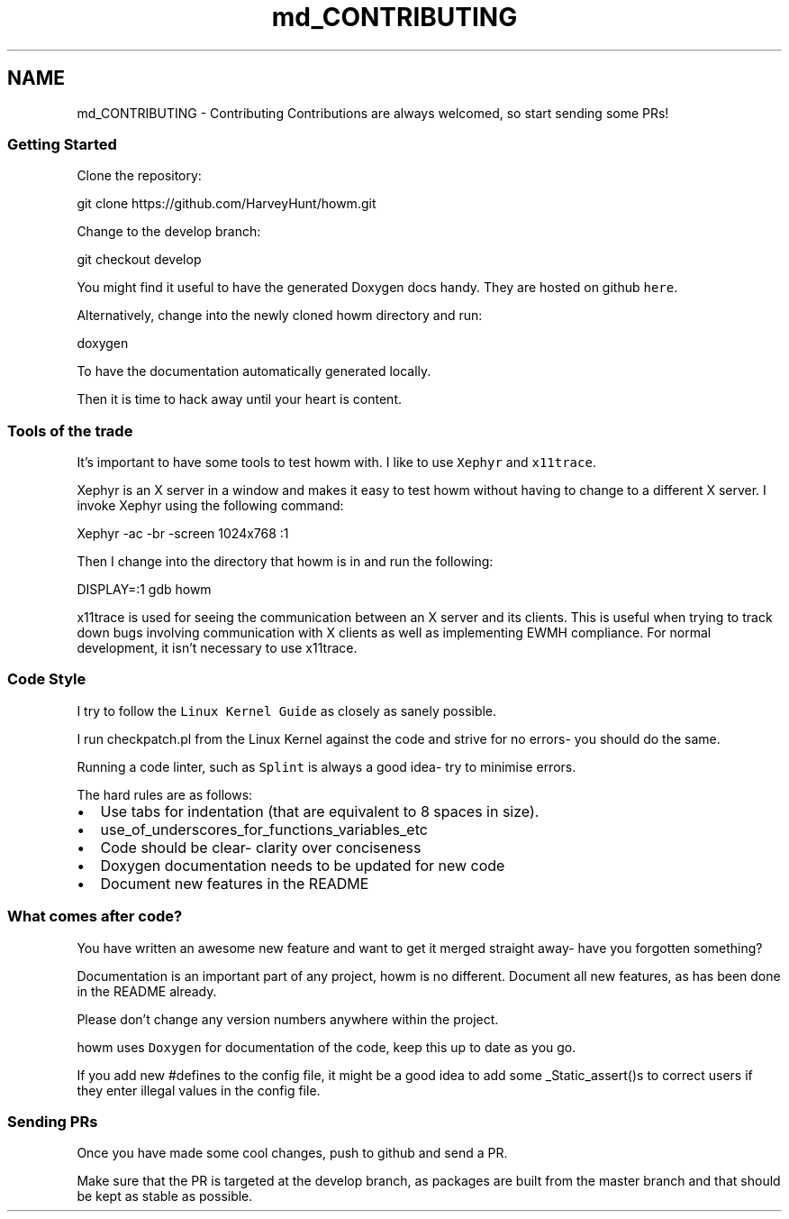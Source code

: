 .TH "md_CONTRIBUTING" 3 "Sun Nov 30 2014" "howm" \" -*- nroff -*-
.ad l
.nh
.SH NAME
md_CONTRIBUTING \- Contributing 
Contributions are always welcomed, so start sending some PRs!
.PP
.SS "Getting Started"
.PP
Clone the repository: 
.PP
.nf
git clone https://github.com/HarveyHunt/howm.git

.fi
.PP
.PP
Change to the develop branch: 
.PP
.nf
git checkout develop

.fi
.PP
.PP
You might find it useful to have the generated Doxygen docs handy\&. They are hosted on github \fChere\fP\&.
.PP
Alternatively, change into the newly cloned howm directory and run: 
.PP
.nf
doxygen

.fi
.PP
.PP
To have the documentation automatically generated locally\&.
.PP
Then it is time to hack away until your heart is content\&.
.PP
.SS "Tools of the trade"
.PP
It's important to have some tools to test howm with\&. I like to use \fCXephyr\fP and \fCx11trace\fP\&.
.PP
Xephyr is an X server in a window and makes it easy to test howm without having to change to a different X server\&. I invoke Xephyr using the following command: 
.PP
.nf
Xephyr -ac -br -screen 1024x768 :1

.fi
.PP
.PP
Then I change into the directory that howm is in and run the following: 
.PP
.nf
DISPLAY=:1 gdb howm

.fi
.PP
.PP
x11trace is used for seeing the communication between an X server and its clients\&. This is useful when trying to track down bugs involving communication with X clients as well as implementing EWMH compliance\&. For normal development, it isn't necessary to use x11trace\&.
.PP
.SS "Code Style"
.PP
I try to follow the \fCLinux Kernel Guide\fP as closely as sanely possible\&.
.PP
I run checkpatch\&.pl from the Linux Kernel against the code and strive for no errors- you should do the same\&.
.PP
Running a code linter, such as \fCSplint\fP is always a good idea- try to minimise errors\&.
.PP
The hard rules are as follows:
.PP
.IP "\(bu" 2
Use tabs for indentation (that are equivalent to 8 spaces in size)\&.
.IP "\(bu" 2
use_of_underscores_for_functions_variables_etc
.IP "\(bu" 2
Code should be clear- clarity over conciseness
.IP "\(bu" 2
Doxygen documentation needs to be updated for new code
.IP "\(bu" 2
Document new features in the README
.PP
.PP
.SS "What comes after code?"
.PP
You have written an awesome new feature and want to get it merged straight away- have you forgotten something?
.PP
Documentation is an important part of any project, howm is no different\&. Document all new features, as has been done in the README already\&.
.PP
Please don't change any version numbers anywhere within the project\&.
.PP
howm uses \fCDoxygen\fP for documentation of the code, keep this up to date as you go\&.
.PP
If you add new #defines to the config file, it might be a good idea to add some _Static_assert()s to correct users if they enter illegal values in the config file\&.
.PP
.SS "Sending PRs"
.PP
Once you have made some cool changes, push to github and send a PR\&.
.PP
Make sure that the PR is targeted at the develop branch, as packages are built from the master branch and that should be kept as stable as possible\&. 
